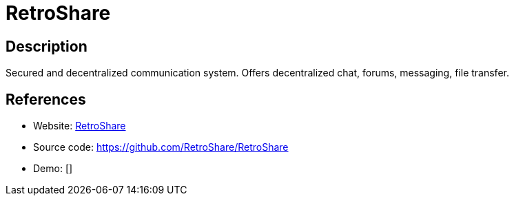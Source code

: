 = RetroShare

:Name:          RetroShare
:Language:      RetroShare
:License:       GPL-2.0
:Topic:         Communication systems
:Category:      Custom communication systems
:Subcategory:   

// END-OF-HEADER. DO NOT MODIFY OR DELETE THIS LINE

== Description

Secured and decentralized communication system. Offers decentralized chat, forums, messaging, file transfer.

== References

* Website: http://retroshare.org[RetroShare]
* Source code: https://github.com/RetroShare/RetroShare[https://github.com/RetroShare/RetroShare]
* Demo: []
